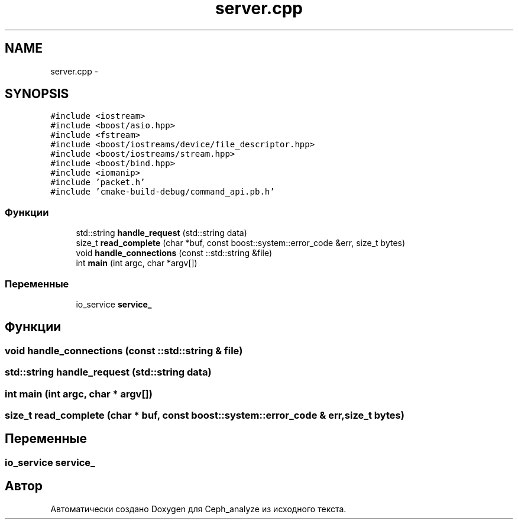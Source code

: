 .TH "server.cpp" 3 "Пн 21 Авг 2017" "Ceph_analyze" \" -*- nroff -*-
.ad l
.nh
.SH NAME
server.cpp \- 
.SH SYNOPSIS
.br
.PP
\fC#include <iostream>\fP
.br
\fC#include <boost/asio\&.hpp>\fP
.br
\fC#include <fstream>\fP
.br
\fC#include <boost/iostreams/device/file_descriptor\&.hpp>\fP
.br
\fC#include <boost/iostreams/stream\&.hpp>\fP
.br
\fC#include <boost/bind\&.hpp>\fP
.br
\fC#include <iomanip>\fP
.br
\fC#include 'packet\&.h'\fP
.br
\fC#include 'cmake\-build\-debug/command_api\&.pb\&.h'\fP
.br

.SS "Функции"

.in +1c
.ti -1c
.RI "std::string \fBhandle_request\fP (std::string data)"
.br
.ti -1c
.RI "size_t \fBread_complete\fP (char *buf, const boost::system::error_code &err, size_t bytes)"
.br
.ti -1c
.RI "void \fBhandle_connections\fP (const ::std::string &file)"
.br
.ti -1c
.RI "int \fBmain\fP (int argc, char *argv[])"
.br
.in -1c
.SS "Переменные"

.in +1c
.ti -1c
.RI "io_service \fBservice_\fP"
.br
.in -1c
.SH "Функции"
.PP 
.SS "void handle_connections (const ::std::string & file)"

.SS "std::string handle_request (std::string data)"

.SS "int main (int argc, char * argv[])"

.SS "size_t read_complete (char * buf, const boost::system::error_code & err, size_t bytes)"

.SH "Переменные"
.PP 
.SS "io_service service_"

.SH "Автор"
.PP 
Автоматически создано Doxygen для Ceph_analyze из исходного текста\&.
